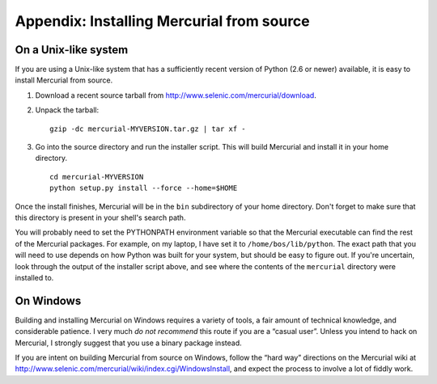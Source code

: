 .. _chap:srcinstall:


Appendix: Installing Mercurial from source
==========================================

.. _sec:srcinstall:unixlike:


On a Unix-like system
~~~~~~~~~~~~~~~~~~~~~

If you are using a Unix-like system that has a sufficiently recent version of Python (2.6 or newer) available, it is easy to install Mercurial from
source.

1. Download a recent source tarball from http://www.selenic.com/mercurial/download.

2. Unpack the tarball:

   ::

       gzip -dc mercurial-MYVERSION.tar.gz | tar xf -

3. Go into the source directory and run the installer script. This will build Mercurial and install it in your home directory.

   ::

       cd mercurial-MYVERSION
       python setup.py install --force --home=$HOME

Once the install finishes, Mercurial will be in the ``bin`` subdirectory of your home directory. Don't forget to make sure that this directory is
present in your shell's search path.

You will probably need to set the PYTHONPATH environment variable so that the Mercurial executable can find the rest of the Mercurial packages. For
example, on my laptop, I have set it to ``/home/bos/lib/python``. The exact path that you will need to use depends on how Python was built for your
system, but should be easy to figure out. If you're uncertain, look through the output of the installer script above, and see where the contents of
the ``mercurial`` directory were installed to.

On Windows
~~~~~~~~~~

Building and installing Mercurial on Windows requires a variety of tools, a fair amount of technical knowledge, and considerable patience. I very much
*do not recommend* this route if you are a “casual user”. Unless you intend to hack on Mercurial, I strongly suggest that you use a binary package
instead.

If you are intent on building Mercurial from source on Windows, follow the “hard way” directions on the Mercurial wiki at
http://www.selenic.com/mercurial/wiki/index.cgi/WindowsInstall, and expect the process to involve a lot of fiddly work.
